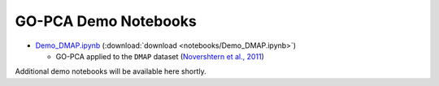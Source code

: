 GO-PCA Demo Notebooks
=====================

- `Demo_DMAP.ipynb`__ (:download:`download <notebooks/Demo_DMAP.ipynb>`)

  - GO-PCA applied to the ``DMAP`` dataset (`Novershtern et al., 2011`__)

__ demo_DMAP_
__ dmap_paper_

Additional demo notebooks will be available here shortly.

.. _demo_DMAP: http://nbviewer.ipython.org/url/gopca.readthedocs.org/en/latest/_downloads/Demo_DMAP.ipynb
.. _dmap_paper: http://www.ncbi.nlm.nih.gov/pubmed/21241896
